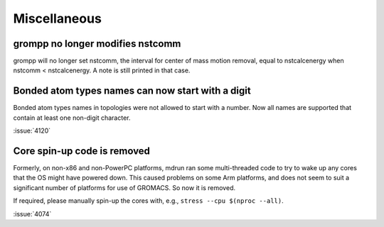 Miscellaneous
^^^^^^^^^^^^^

.. Note to developers!
   Please use """"""" to underline the individual entries for fixed issues in the subfolders,
   otherwise the formatting on the webpage is messed up.
   Also, please use the syntax :issue:`number` to reference issues on GitLab, without the
   a space between the colon and number!

grompp no longer modifies nstcomm
"""""""""""""""""""""""""""""""""

grompp will no longer set nstcomm, the interval for center of mass motion
removal, equal to nstcalcenergy when nstcomm < nstcalcenergy.
A note is still printed in that case.

Bonded atom types names can now start with a digit
""""""""""""""""""""""""""""""""""""""""""""""""""

Bonded atom types names in topologies were not allowed to start with a number.
Now all names are supported that contain at least one non-digit character.

:issue:`4120`

Core spin-up code is removed
""""""""""""""""""""""""""""""""""""""""""""""""""

Formerly, on non-x86 and non-PowerPC platforms, mdrun ran some
multi-threaded code to try to wake up any cores that the OS might have
powered down. This caused problems on some Arm platforms, and does not
seem to suit a significant number of platforms for use of GROMACS. So
now it is removed.

If required, please manually spin-up the cores with, e.g., ``stress --cpu $(nproc --all)``.

:issue:`4074`
